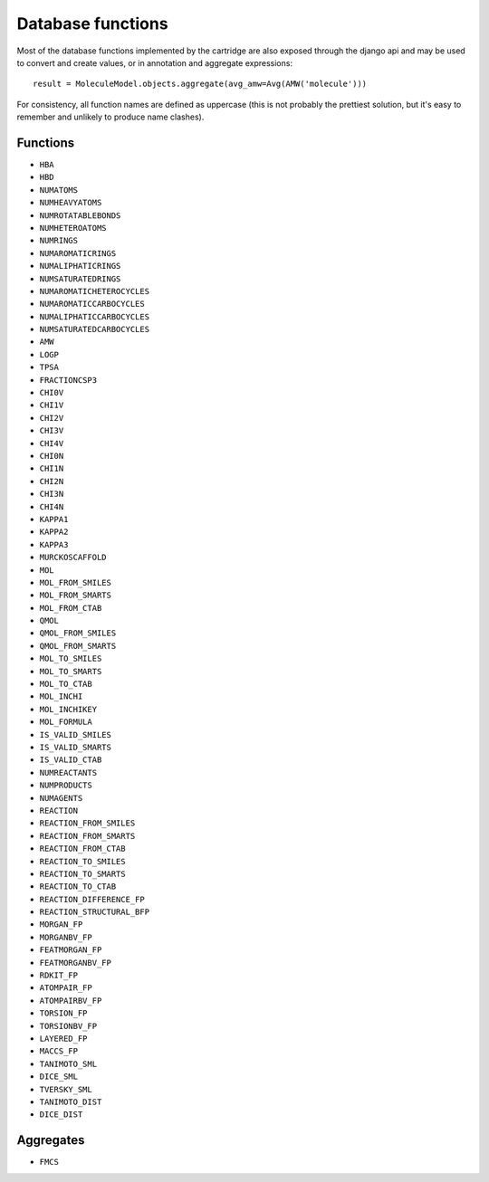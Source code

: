 Database functions
==================

Most of the database functions implemented by the cartridge are also exposed through the django api and may be used to convert and create values, or in annotation and aggregate expressions::

  result = MoleculeModel.objects.aggregate(avg_amw=Avg(AMW('molecule')))

For consistency, all function names are defined as uppercase (this is not probably the prettiest solution, but it's easy to remember and unlikely to produce name clashes).

Functions
---------

- ``HBA``
- ``HBD``
- ``NUMATOMS``
- ``NUMHEAVYATOMS``
- ``NUMROTATABLEBONDS``
- ``NUMHETEROATOMS``
- ``NUMRINGS``
- ``NUMAROMATICRINGS``
- ``NUMALIPHATICRINGS``
- ``NUMSATURATEDRINGS``
- ``NUMAROMATICHETEROCYCLES``
- ``NUMAROMATICCARBOCYCLES``
- ``NUMALIPHATICCARBOCYCLES``
- ``NUMSATURATEDCARBOCYCLES``
- ``AMW``
- ``LOGP``
- ``TPSA``
- ``FRACTIONCSP3``
- ``CHI0V``
- ``CHI1V``
- ``CHI2V``
- ``CHI3V``
- ``CHI4V``
- ``CHI0N``
- ``CHI1N``
- ``CHI2N``
- ``CHI3N``
- ``CHI4N``
- ``KAPPA1``
- ``KAPPA2``
- ``KAPPA3``
- ``MURCKOSCAFFOLD``


- ``MOL``
- ``MOL_FROM_SMILES``
- ``MOL_FROM_SMARTS``
- ``MOL_FROM_CTAB``
- ``QMOL``
- ``QMOL_FROM_SMILES``
- ``QMOL_FROM_SMARTS``
- ``MOL_TO_SMILES``
- ``MOL_TO_SMARTS``
- ``MOL_TO_CTAB``
- ``MOL_INCHI``
- ``MOL_INCHIKEY``
- ``MOL_FORMULA``


- ``IS_VALID_SMILES``
- ``IS_VALID_SMARTS``
- ``IS_VALID_CTAB``


- ``NUMREACTANTS``
- ``NUMPRODUCTS``
- ``NUMAGENTS``


- ``REACTION``
- ``REACTION_FROM_SMILES``
- ``REACTION_FROM_SMARTS``
- ``REACTION_FROM_CTAB``
- ``REACTION_TO_SMILES``
- ``REACTION_TO_SMARTS``
- ``REACTION_TO_CTAB``
- ``REACTION_DIFFERENCE_FP``
- ``REACTION_STRUCTURAL_BFP``


- ``MORGAN_FP``
- ``MORGANBV_FP``
- ``FEATMORGAN_FP``
- ``FEATMORGANBV_FP``
- ``RDKIT_FP``
- ``ATOMPAIR_FP``
- ``ATOMPAIRBV_FP``
- ``TORSION_FP``
- ``TORSIONBV_FP``
- ``LAYERED_FP``
- ``MACCS_FP``


- ``TANIMOTO_SML``
- ``DICE_SML``
- ``TVERSKY_SML``
- ``TANIMOTO_DIST``
- ``DICE_DIST``

Aggregates
----------

- ``FMCS``
